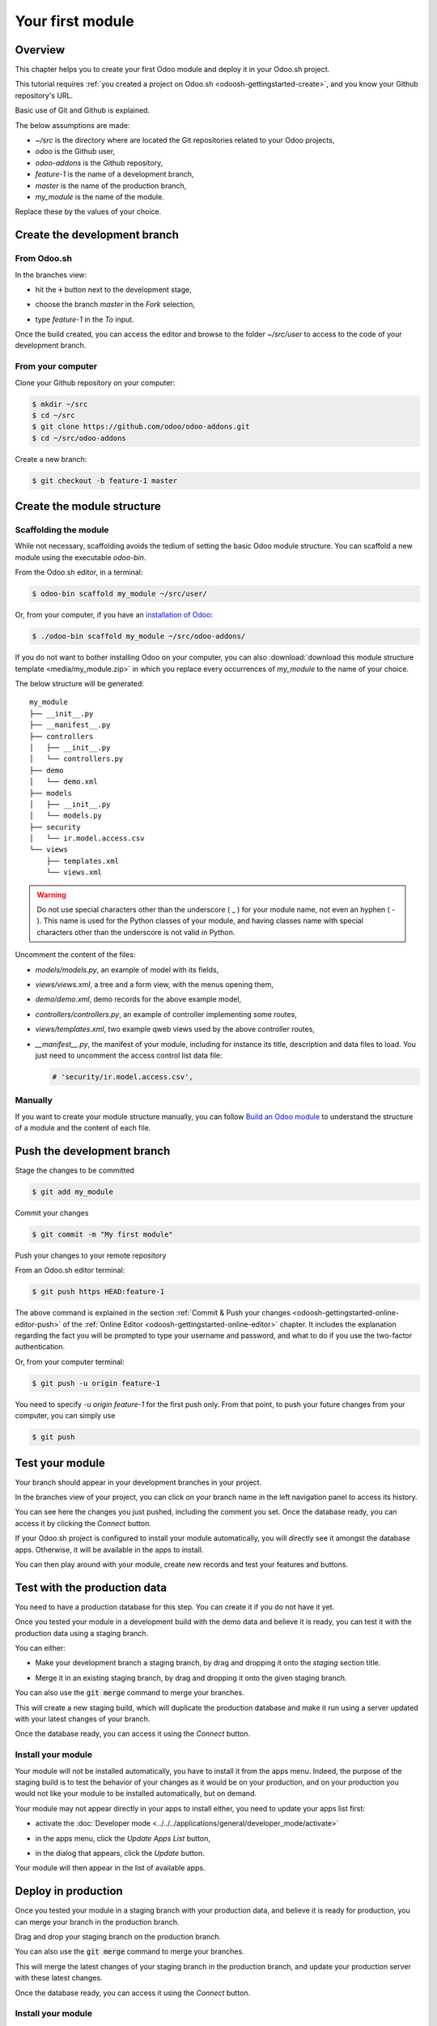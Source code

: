 
==================================
Your first module
==================================

Overview
========

This chapter helps you to create your first Odoo module and deploy it in your Odoo.sh project.

This tutorial requires :ref:`you created a project on Odoo.sh <odoosh-gettingstarted-create>`, and you know your Github repository's URL.

Basic use of Git and Github is explained.

The below assumptions are made:

* *~/src* is the directory where are located the Git repositories related to your Odoo projects,
* *odoo* is the Github user,
* *odoo-addons* is the Github repository,
* *feature-1* is the name of a development branch,
* *master* is the name of the production branch,
* *my_module* is the name of the module.

Replace these by the values of your choice.

Create the development branch
=============================

From Odoo.sh
-------------

In the branches view:

* hit the :code:`+` button next to the development stage,
* choose the branch *master* in the *Fork* selection,
* type *feature-1* in the *To* input.

  |pic1|  |pic2|

.. |pic1| image:: ./media/firstmodule-development-+.png
   :width: 45%

.. |pic2| image:: ./media/firstmodule-development-fork.png
   :width: 45%


Once the build created, you can access the editor and browse to the folder *~/src/user* to access
to the code of your development branch.

.. image:: ./media/firstmodule-development-editor.png
  :align: center

.. image:: ./media/firstmodule-development-editor-interface.png
  :align: center

From your computer
------------------


Clone your Github repository on your computer:

.. code-block:: bash

  $ mkdir ~/src
  $ cd ~/src
  $ git clone https://github.com/odoo/odoo-addons.git
  $ cd ~/src/odoo-addons

Create a new branch:

.. code-block:: bash

  $ git checkout -b feature-1 master


Create the module structure
===========================

Scaffolding the module
----------------------

While not necessary, scaffolding avoids the tedium of setting the basic Odoo module structure.
You can scaffold a new module using the executable *odoo-bin*.

From the Odoo.sh editor, in a terminal:

.. code-block:: bash

  $ odoo-bin scaffold my_module ~/src/user/

Or, from your computer, if you have an `installation of Odoo
<https://www.odoo.com/documentation/14.0/setup/install.html#source-install>`_:

.. code-block:: bash

  $ ./odoo-bin scaffold my_module ~/src/odoo-addons/

If you do not want to bother installing Odoo on your computer,
you can also :download:`download this module structure template <media/my_module.zip>` in which you replace every occurrences of
*my_module* to the name of your choice.

The below structure will be generated:

::

  my_module
  ├── __init__.py
  ├── __manifest__.py
  ├── controllers
  │   ├── __init__.py
  │   └── controllers.py
  ├── demo
  │   └── demo.xml
  ├── models
  │   ├── __init__.py
  │   └── models.py
  ├── security
  │   └── ir.model.access.csv
  └── views
      ├── templates.xml
      └── views.xml

.. Warning::

  Do not use special characters other than the underscore ( _ ) for your module name, not even an hyphen ( - ).
  This name is used for the Python classes of your module,
  and having classes name with special characters other than the underscore is not valid in Python.

Uncomment the content of the files:

* *models/models.py*,
  an example of model with its fields,
* *views/views.xml*,
  a tree and a form view, with the menus opening them,
* *demo/demo.xml*,
  demo records for the above example model,
* *controllers/controllers.py*,
  an example of controller implementing some routes,
* *views/templates.xml*,
  two example qweb views used by the above controller routes,
* *__manifest__.py*,
  the manifest of your module, including for instance its title, description and data files to load.
  You just need to uncomment the access control list data file:

  .. code-block:: xml

    # 'security/ir.model.access.csv',

Manually
--------

If you want to create your module structure manually,
you can follow `Build an Odoo module <https://www.odoo.com/documentation/14.0/howtos/backend.html>`_ to understand
the structure of a module and the content of each file.

Push the development branch
===========================

Stage the changes to be committed

.. code-block:: bash

  $ git add my_module

Commit your changes

.. code-block:: bash

  $ git commit -m "My first module"

Push your changes to your remote repository

From an Odoo.sh editor terminal:

.. code-block:: bash

  $ git push https HEAD:feature-1

The above command is explained in the section
:ref:`Commit & Push your changes
<odoosh-gettingstarted-online-editor-push>` of the
:ref:`Online Editor <odoosh-gettingstarted-online-editor>`
chapter.
It includes the explanation regarding the fact you will be prompted to type your username and password,
and what to do if you use the two-factor authentication.

Or, from your computer terminal:

.. code-block:: bash

  $ git push -u origin feature-1

You need to specify *-u origin feature-1* for the first push only.
From that point, to push your future changes from your computer, you can simply use

.. code-block:: bash

  $ git push

Test your module
================

Your branch should appear in your development branches in your project.

.. image:: ./media/firstmodule-test-branch.png
  :align: center

In the branches view of your project,
you can click on your branch name in the left navigation panel to access its history.

.. image:: ./media/firstmodule-test-branch-history.png
  :align: center

You can see here the changes you just pushed, including the comment you set.
Once the database ready, you can access it by clicking the *Connect* button.

.. image:: ./media/firstmodule-test-database.png
  :align: center

If your Odoo.sh project is configured to install your module automatically,
you will directly see it amongst the database apps. Otherwise, it will be available in the apps to install.

You can then play around with your module, create new records and test your features and buttons.


Test with the production data
=============================

You need to have a production database for this step. You can create it if you do not have it yet.

Once you tested your module in a development build with the demo data and believe it is ready,
you can test it with the production data using a staging branch.

You can either:

* Make your development branch a staging branch, by drag and dropping it onto the *staging* section title.

  .. image:: ./media/firstmodule-test-devtostaging.png
    :align: center

* Merge it in an existing staging branch, by drag and dropping it onto the given staging branch.

  .. image:: ./media/firstmodule-test-devinstaging.png
    :align: center

You can also use the :code:`git merge` command to merge your branches.

This will create a new staging build, which will duplicate the production database and make it run using a server
updated with your latest changes of your branch.

.. image:: ./media/firstmodule-test-mergedinstaging.png
  :align: center

Once the database ready, you can access it using the *Connect* button.

.. _odoosh-gettingstarted-firstmodule-productiondata-install:

Install your module
-------------------

Your module will not be installed automatically, you have to install it from the apps menu.
Indeed, the purpose of the staging build is to test the behavior of your changes as it would be on your production,
and on your production you would not like your module to be installed automatically, but on demand.

Your module may not appear directly in your apps to install either, you need to update your apps list first:

* activate the :doc:`Developer mode <../../../applications/general/developer_mode/activate>`
* in the apps menu, click the *Update Apps List* button,
* in the dialog that appears, click the *Update* button.

  .. image:: ./media/firstmodule-test-updateappslist.png
    :align: center

Your module will then appear in the list of available apps.

.. image:: ./media/firstmodule-test-mymoduleinapps.png
  :align: center

Deploy in production
====================

Once you tested your module in a staging branch with your production data,
and believe it is ready for production, you can merge your branch in the production branch.

Drag and drop your staging branch on the production branch.

.. image:: ./media/firstmodule-test-mergeinproduction.png
  :align: center

You can also use the :code:`git merge` command to merge your branches.

This will merge the latest changes of your staging branch in the production branch,
and update your production server with these latest changes.

.. image:: ./media/firstmodule-test-mergedinproduction.png
  :align: center

Once the database ready, you can access it using the *Connect* button.

Install your module
-------------------

Your module will not be installed automatically,
you have to install it manually as explained in the
:ref:`above section about installing your module in staging databases
<odoosh-gettingstarted-firstmodule-productiondata-install>`.

Add a change
============

This section explains how to add a change in your module by adding a new field in a model and deploy it.

From the Odoo.sh editor,
 * browse to your module folder *~/src/user/my_module*,
 * then, open the file *models/models.py*.

Or, from your computer,
 * use the file browser of your choice to browse to your module folder *~/src/odoo-addons/my_module*,
 * then, open the file *models/models.py* using the editor of your choice,
   such as *Atom*, *Sublime Text*, *PyCharm*, *vim*, ...

Then, after the description field

.. code-block:: python

  description = fields.Text()

Add a datetime field

.. code-block:: python

  start_datetime = fields.Datetime('Start time', default=lambda self: fields.Datetime.now())

Then, open the file *views/views.xml*.

After

.. code-block:: xml

    <field name="value2"/>

Add

.. code-block:: xml

    <field name="start_datetime"/>

These changes alter the database structure by adding a column in a table,
and modify a view stored in database.

In order to be applied in existing databases, such as your production database,
these changes requires the module to be updated.

If you would like the update to be performed automatically by the Odoo.sh platform when you push your changes,
increase your module version in its manifest.

Open the module manifest *__manifest__.py*.

Replace

.. code-block:: python

  'version': '0.1',

with

.. code-block:: python

  'version': '0.2',

The platform will detect the change of version and trigger the update of the module upon the new revision deployment.

Browse to your Git folder.

Then, from an Odoo.sh terminal:

.. code-block:: bash

  $ cd ~/src/user/

Or, from your computer terminal:

.. code-block:: bash

  $ cd ~/src/odoo-addons/

Then, stage your changes to be committed

.. code-block:: bash

  $ git add my_module

Commit your changes

.. code-block:: bash

  $ git commit -m "[ADD] my_module: add the start_datetime field to the model my_module.my_module"

Push your changes:

From an Odoo.sh terminal:

.. code-block:: bash

  $ git push https HEAD:feature-1

Or, from your computer terminal:

.. code-block:: bash

  $ git push

The platform will then create a new build for the branch *feature-1*.

.. image:: ./media/firstmodule-test-addachange-build.png
  :align: center

Once you tested your changes, you can merge your changes in the production branch, for instance by drag-and-dropping the
branch on the production branch in the Odoo.sh interface. As you increased the module version in the manifest,
the platform will update the module automatically and your new field will be directly available.
Otherwise you can manually update the module within the apps list.

Use an external Python library
==============================

If you would like to use an external Python library which is not installed by default,
you can define a *requirements.txt* file listing the external libraries your modules depends on.

The platform will use this file to automatically install the Python libraries your project needs.

The feature is explained in this section by using the `Unidecode library <https://pypi.python.org/pypi/Unidecode>`_ in
your module.

Create a file *requirements.txt* in the root folder of your repository

From the Odoo.sh editor, create and open the file ~/src/user/requirements.txt.

Or, from your computer, create and open the file ~/src/odoo-addons/requirements.txt.

Add

.. code-block:: text

  unidecode

Then use the library in your module, for instance to remove accents from characters in the name field of your
model.

Open the file *models/models.py*.

Before

.. code-block:: python

  from odoo import models, fields, api

Add

.. code-block:: python

  from unidecode import unidecode

After

.. code-block:: python

  start_datetime = fields.Datetime('Start time', default=lambda self: fields.Datetime.now())

Add

.. code-block:: python

  @api.model
  def create(self, values):
      if 'name' in values:
          values['name'] = unidecode(values['name'])
      return super(my_module, self).create(values)

  def write(self, values):
      if 'name' in values:
          values['name'] = unidecode(values['name'])
      return super(my_module, self).write(values)

Adding a Python dependency requires a module version increase for the platform to install it.

Edit the module manifest *__manifest__.py*

Replace

.. code-block:: python

  'version': '0.2',

with

.. code-block:: python

  'version': '0.3',

Stage and commit your changes:

.. code-block:: bash

  $ git add requirements.txt
  $ git add my_module
  $ git commit -m "[IMP] my_module: automatically remove special chars in my_module.my_module name field"

Then, push your changes:

In an Odoo.sh terminal:

.. code-block:: bash

  $ git push https HEAD:feature-1

In your computer terminal:

.. code-block:: bash

  $ git push

